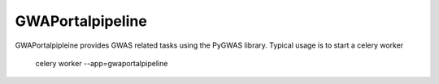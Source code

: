 ===========
GWAPortalpipeline
===========

GWAPortalpipleine provides GWAS related tasks using the PyGWAS library. Typical usage
is to start a celery worker

    celery worker --app=gwaportalpipeline



